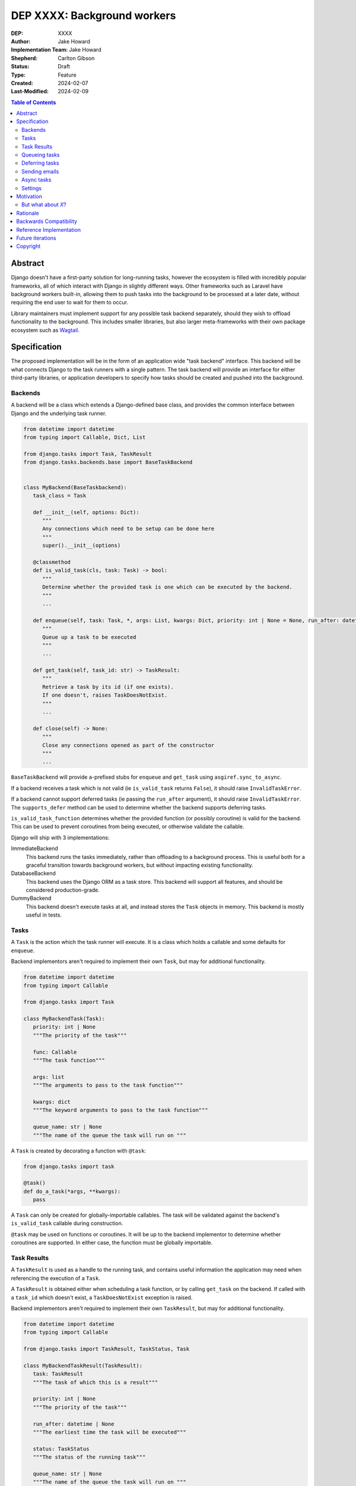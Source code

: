 =============================
DEP XXXX: Background workers
=============================

:DEP: XXXX
:Author: Jake Howard
:Implementation Team: Jake Howard
:Shepherd: Carlton Gibson
:Status: Draft
:Type: Feature
:Created: 2024-02-07
:Last-Modified: 2024-02-09

.. contents:: Table of Contents
   :depth: 3
   :local:

Abstract
========

Django doesn't have a first-party solution for long-running tasks, however the ecosystem is filled with incredibly popular frameworks, all of which interact with Django in slightly different ways. Other frameworks such as Laravel have background workers built-in, allowing them to push tasks into the background to be processed at a later date, without requiring the end user to wait for them to occur.

Library maintainers must implement support for any possible task backend separately, should they wish to offload functionality to the background. This includes smaller libraries, but also larger meta-frameworks with their own package ecosystem such as `Wagtail <https://wagtail.org>`_.

Specification
=============

The proposed implementation will be in the form of an application wide "task backend" interface. This backend will be what connects Django to the task runners with a single pattern. The task backend will provide an interface for either third-party libraries, or application developers to specify how tasks should be created and pushed into the background.

Backends
--------

A backend will be a class which extends a Django-defined base class, and provides the common interface between Django and the underlying task runner.

.. code:: python

   from datetime import datetime
   from typing import Callable, Dict, List

   from django.tasks import Task, TaskResult
   from django.tasks.backends.base import BaseTaskBackend


   class MyBackend(BaseTaskbackend):
      task_class = Task

      def __init__(self, options: Dict):
         """
         Any connections which need to be setup can be done here
         """
         super().__init__(options)

      @classmethod
      def is_valid_task(cls, task: Task) -> bool:
         """
         Determine whether the provided task is one which can be executed by the backend.
         """
         ...

      def enqueue(self, task: Task, *, args: List, kwargs: Dict, priority: int | None = None, run_after: datetime | None = None, queue_name: str | None = None) -> TaskResult:
         """
         Queue up a task to be executed
         """
         ...

      def get_task(self, task_id: str) -> TaskResult:
         """
         Retrieve a task by its id (if one exists).
         If one doesn't, raises TaskDoesNotExist.
         """
         ...

      def close(self) -> None:
         """
         Close any connections opened as part of the constructor
         """
         ...


``BaseTaskBackend`` will provide ``a``-prefixed stubs for ``enqueue`` and ``get_task`` using ``asgiref.sync_to_async``.

If a backend receives a task which is not valid (ie ``is_valid_task`` returns ``False``), it should raise ``InvalidTaskError``.

If a backend cannot support deferred tasks (ie passing the ``run_after`` argument), it should raise ``InvalidTaskError``. The ``supports_defer`` method can be used to determine whether the backend supports deferring tasks.

``is_valid_task_function`` determines whether the provided function (or possibly coroutine) is valid for the backend. This can be used to prevent coroutines from being executed, or otherwise validate the callable.

Django will ship with 3 implementations:

ImmediateBackend
   This backend runs the tasks immediately, rather than offloading to a background process. This is useful both for a graceful transition towards background workers, but without impacting existing functionality.

DatabaseBackend
   This backend uses the Django ORM as a task store. This backend will support all features, and should be considered production-grade.

DummyBackend
   This backend doesn't execute tasks at all, and instead stores the ``Task`` objects in memory. This backend is mostly useful in tests.

Tasks
-----

A ``Task`` is the action which the task runner will execute. It is a class which holds a callable and some defaults for ``enqueue``.

Backend implementors aren't required to implement their own ``Task``, but may for additional functionality.

.. code:: python

   from datetime import datetime
   from typing import Callable

   from django.tasks import Task

   class MyBackendTask(Task):
      priority: int | None
      """The priority of the task"""

      func: Callable
      """The task function"""

      args: list
      """The arguments to pass to the task function"""

      kwargs: dict
      """The keyword arguments to pass to the task function"""

      queue_name: str | None
      """The name of the queue the task will run on """


A ``Task`` is created by decorating a function with ``@task``:

.. code:: python

   from django.tasks import task

   @task()
   def do_a_task(*args, **kwargs):
      pass


A ``Task`` can only be created for globally-importable callables. The task will be validated against the backend's ``is_valid_task`` callable during construction.

``@task`` may be used on functions or coroutines. It will be up to the backend implementor to determine whether coroutines are supported. In either case, the function must be globally importable.

Task Results
------------

A ``TaskResult`` is used as a handle to the running task, and contains useful information the application may need when referencing the execution of a ``Task``.

A ``TaskResult`` is obtained either when scheduling a task function, or by calling ``get_task`` on the backend. If called with a ``task_id`` which doesn't exist, a ``TaskDoesNotExist`` exception is raised.

Backend implementors aren't required to implement their own ``TaskResult``, but may for additional functionality.

.. code:: python

   from datetime import datetime
   from typing import Callable

   from django.tasks import TaskResult, TaskStatus, Task

   class MyBackendTaskResult(TaskResult):
      task: TaskResult
      """The task of which this is a result"""

      priority: int | None
      """The priority of the task"""

      run_after: datetime | None
      """The earliest time the task will be executed"""

      status: TaskStatus
      """The status of the running task"""

      queue_name: str | None
      """The name of the queue the task will run on """

      def refresh(self) -> None:
      """
      Reload the cached task data from the task store
      """
      ...


Attributes such as ``priority`` and ``queue_name`` will reflect the values used to enqueue the task, as opposed to the defaults from the ``Task``. If no overridden values are provided, the value will mirror the ``Task``.

A ``TaskResult`` will cache its values, relying on the user calling ``refresh`` to reload the values from the task store. An ``async`` version of ``refresh`` is automatically provided by ``TaskResult`` using ``asgiref.sync_to_async``.

A ``TaskResult``'s ``status`` must be one of the following values (as defined by an ``enum``):

:NEW: The task has been created, but hasn't started running yet
:RUNNING: The task is currently running
:FAILED: The task failed
:COMPLETE: The task is complete, and the result is accessible

If a backend supports more than these statuses, it should compress them into one of these.

For convenience, calling a ``TaskResult`` will execute the task's function directly, which allows for graceful transitioning towards background tasks:

.. code:: python

   from django.tasks import task

   @task()
   def do_a_task(*args, **kwargs):
      pass

   # Calls `do_a_task` as if it weren't a task
   do_a_task()

Queueing tasks
-------------

Tasks can be queued using ``enqueue``, a proxy method which calls ``enqueue`` on the default task backend:

.. code:: python

   from django.tasks import enqueue, task

   @task(priority=1)
   def do_a_task(*args, **kwargs):
      pass

   # Submit the task function to be run
   task = enqueue(do_a_task)

   # Optionally, provide arguments
   task = enqueue(do_a_task, args=[], kwargs={})

   # Override the priority defined by the `Task`
   task = enqueue(do_a_task, priority=10)

When multiple task backends are configured, each can be obtained from a global ``tasks`` connection handler. Whilst it's unlikely multiple backends will be configured for a single project, support is available.

.. code:: python

   from django.tasks import tasks, task

   @task
   def do_a_task(*args, **kwargs):
      pass

   # Submit the task function to be run
   task = tasks["special"].enqueue(do_a_task)

   # Optionally, provide arguments
   task = tasks["special"].enqueue(do_a_task, args=[], kwargs={})

When enqueueing tasks, ``args`` and ``kwargs`` are intentionally their own dedicated arguments to make the API simpler and backwards-compatible should other attributes be added in future.

Deferring tasks
---------------

Tasks may also be "deferred" to run at a specific time in the future, by passing the ``run_after`` argument:

.. code:: python

   from django.utils import timezone
   from datetime import timedelta
   from django.tasks import enqueue

   task = enqueue(do_a_task, run_after=timezone.now() + timedelta(minutes=5))

``run_after`` must be a timezone-aware ``datetime``.

When deferring a task, it may not be **exactly** that time a task is executed, however it should be accurate to within a few seconds. This will depend on the current state of the queue and task runners, and is out of the control of Django.

Sending emails
--------------

One of the easiest and most common places that offloading work to the background can be performed is sending emails. Sending an email requires communicating with an external, potentially third-party service, which adds additional latency and risk to web requests. These can be easily offloaded to the background.

Django will ship with an additional task-based SMTP email backend, configured identically to the existing SMTP backend. The other backends included with Django don't benefit from being moved to the background.

Async tasks
-----------

Where the underlying task runner supports it, backends may also provide an ``async``-compatible interface for task queueing, using ``a``-prefixed methods:

.. code:: python

   from django.tasks import aenqueue

   await aenqueue(do_a_task)

Similarly, a backend may support queueing an async task function:

.. code:: python

   from django.tasks import aenqueue, enqueue, task

   @task()
   async def do_an_async_task():
      pass

   await aenqueue(do_an_async_task)

   # Also works
   enqueue(do_an_async_task)

Settings
---------

.. code:: python

   TASKS = {
      "default": {
         "BACKEND": "django.tasks.backends.ImmediateBackend",
         "QUEUES": []
         "OPTIONS": {}
      }
   }


``QUEUES`` contains a list of valid queue names for the backend. If a task is queued to a queue which doesn't exist, an exception is raised. If omitted or empty, any name is valid.

``OPTIONS`` is passed as-is to the backend's constructor. ``QUEUES`` is additionally passed to the constructor as the ``queues`` keyword argument.

Motivation
==========

Having a first-party interface for background workers poses 2 main benefits:

Firstly, it lowers the barrier to entry for offloading computation to the background. Currently, a user needs to research different worker technologies, follow their integration tutorial, and modify how their tasks are called. Instead, a developer simply needs to install the dependencies, and work out how to *run* the background worker. Similarly, a developer can start determining which actions should run in the background before implementing a true background worker, and avoid refactoring should the backend change over time.

Secondly, it allows third-party libraries to offload some of their execution. Currently, library maintainers need to either accept their code will run inside the request-response lifecycle, or provide hooks for application developers to offload actions themselves. This can be particularly helpful when offloading certain expensive signals.

One of the key benefits behind background workers is removing the requirement for the user to wait for tasks they don't need to, moving computation and complexity out of the request-response cycle, towards dedicated background worker processes. Moving certain actions to be run in the background not improves performance of web requests, but also allows those actions to run on specialised hardware, potentially scaled differently to the web servers. This presents an opportunity to greatly decrease the percieved execution time of certain common actions performed by Django projects.

The target audience for ``DatabaseBackend`` and a SQL-based queue are likely fairly well aligned with those who may choose something like PostgreSQL FTS over something like ElasticSearch. ElasticSearch is probably better for those 10% of users who really need it, but doesn't mean the other 90% won't be perfectly happy with PostgreSQL, and probably wouldn't benefit from ElasticSearch anyway.

But what about *X*?
-------------------

The most obvious alternative to this DEP would be to standardise on a task implementation and vendor it in to Django. The Django ecosystem is already full of background worker libraries, eg Celery and RQ. Writing a production-ready task runner is a complex and nuanced undertaking, and discarding the work already done is a waste.

This proposal doesn't seek to replace existing tools, nor add yet another option for developers to consider. The primary motivation is creating a shared API contract between worker libraries and developers. It does however provide a simple way to get started, with a solution suitable for most sizes of projects (``DatabaseBackend``). Slowly increasing features, adding more built-in storage backends and a first-party task runner aren't out of the question for the future, but must be done with careful planning and consideration.

Rationale
=========

This proposed implementation specifically doesn't assume anything about the user's setup. This not only reduces the chances of Django conflicting with existing task systems a user may be using (eg Celery, RQ), but also allows it to work with almost any hosting environment a user might be using.

This proposal started out as `Wagtail RFC 72 <https://github.com/wagtail/rfcs/pull/72>`_, as it was becoming clear a unified interface for background tasks was required, without imposing on a developer's decisions for how the tasks are executed. Wagtail is run in many different forms at many different scales, so it needed to be possible to allow developers to choose the backend they're comfortable with, in a way which Wagtail and its associated packages can execute tasks without assuming anything of the environment it's running in.

The global task connection ``tasks`` is used to access the configured backends, with global versions of those methods available for the default backend. This contradicts the pattern already used for storage and caches. A "task" is already used in a number of places, so using it to refer to the default backend is confusing and may lead to it being overridden in the current scope:

.. code:: python

   from django.tasks import tasks

   # Later...
   result = tasks.enqueue(do_a_thing)

   # Clearer
   thing_result = tasks.enqueue(do_a_thing)

Backwards Compatibility
=======================

So that library maintainers can use this integration without concern as to whether a Django project has configured background workers, the default configuration will use the ``ImmediateBackend``. Developers on older versions of Django but who need libraries which assume tasks are available can use the reference implementation, which will serve as a backport and be API-compatible with Django.

Reference Implementation
========================

The reference implementation will be developed alongside this DEP process. This implementation will serve both as an "early-access" demo to get initial feedback and start using the interface, as the basis for the integration with Django core, but also as a backport for users of supported Django versions prior to this work being released.

A more complete implementation picture can be found at https://github.com/RealOrangeOne/django-core-tasks, however it should not be considered final.

Future iterations
=================

The field of background tasks is vast, and attempting to implement everything supported by existing tools in the first iteration is futile. The following functionality has been considered, and deemed explicitly out of scope of the first pass, but still worthy of future development:

- Completion / failed hooks, to run subsequent tasks automatically
- Bulk queueing
- Automated task retrying
- A generic way of executing task runners. This will remain the responsibility of the underlying implementation, and the user to execute correctly.
- Observability into task queues, including monitoring and reporting
- Cron-based scheduling
- Task timeouts

Copyright
=========

This document has been placed in the public domain per the Creative Commons
CC0 1.0 Universal license (http://creativecommons.org/publicdomain/zero/1.0/deed).
